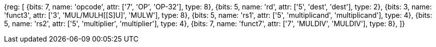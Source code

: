 //# 8 "M" Standard Extension for Integer Multiplication and Division, Version 2.0

//## 8.1 Multiplication Operations

[wavedrom, , svg]
{reg: [
  {bits: 7,  name: 'opcode', attr: ['7', 'OP', 'OP-32'], type: 8},
  {bits: 5,  name: 'rd',     attr: ['5', 'dest', 'dest'], type: 2},
  {bits: 3,  name: 'funct3', attr: ['3', 'MUL/MULH[[S]U]', 'MULW'], type: 8},
  {bits: 5,  name: 'rs1',    attr: ['5', 'multiplicand', 'multiplicand'], type: 4},
  {bits: 5,  name: 'rs2',    attr: ['5', 'multiplier', 'multiplier'], type: 4},
  {bits: 7,  name: 'funct7', attr: ['7', 'MULDIV', 'MULDIV'], type: 8},
]}

//[wavedrom, ,]

//....

//{reg: [

//  {bits: 7,  name: 'opcode', attr: 'OP-32',         type: 8},

//  {bits: 5,  name: 'rd',     attr: 'dest',          type: 2},

//  {bits: 3,  name: 'funct3',  attr: 'MULW',          type: 8},

//  {bits: 5,  name: 'rs1',    attr: 'multiplicand',  type: 4},

//  {bits: 5,  name: 'rs2',    attr: 'multiplier',    type: 4},

//  {bits: 7,  name: 'funct7', attr: 'MULDIV',        type: 8},

//]}

//....